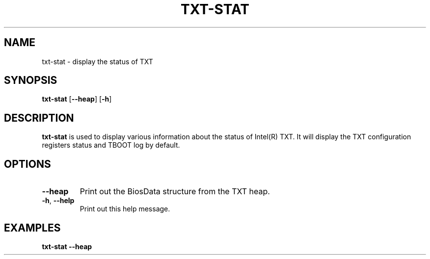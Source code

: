 .\"
.TH TXT-STAT 8 "2011-12-31" "tboot" "User Manuals"
.SH NAME
txt-stat \- display the status of TXT
.SH SYNOPSIS
.B txt-stat
.RB [\| \-\-heap \|]
.RB [\| \-h \|]
.SH DESCRIPTION
.B txt-stat
is used to display various information about the status of Intel(R) TXT. It will display the TXT configuration registers status and TBOOT log by default.
.SH OPTIONS
.TP
.B \-\-heap
Print out the BiosData structure from the TXT heap.
.TP
\fB\-h\fR, \fB\-\-help
Print out this help message.
.SH EXAMPLES
\fBtxt-stat \-\-heap
